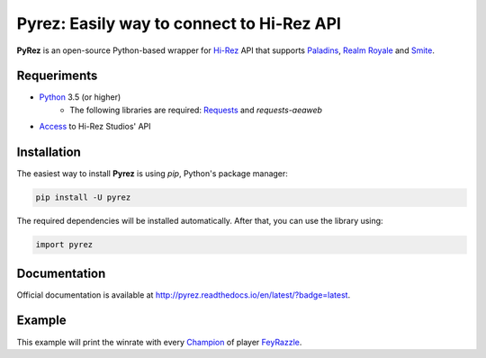 Pyrez: Easily way to connect to Hi-Rez API
=========================

.. image:: https://img.shields.io/pypi/v/pyrez.svg
    :target: https://pypi.org/project/pyrez

.. image:: https://readthedocs.org/projects/pyrez/badge/?version=latest
    :target: http://pyrez.readthedocs.io/en/latest/?badge=latest

.. image:: https://img.shields.io/badge/license-MIT-green.svg
    :target: https://github.com/luissilva1044894/Pyrez/blob/master/LICENSE

.. image:: https://img.shields.io/pypi/pyversions/pyrez.svg
    :target: https://pypi.org/project/pyrez

.. image:: https://img.shields.io/github/contributors/luissilva1044894/Pyrez.svg
    :target: https://github.com/luissilva1044894/Pyrez/graphs/contributors

**PyRez** is an open-source Python-based wrapper for `Hi-Rez <http://www.hirezstudios.com>`_ API that supports `Paladins <https://www.paladins.com>`_, `Realm Royale <https://github.com/apugh/realm-api-proposal/wiki>`_ and `Smite <https://www.smitegame.com>`_.

Requeriments
------------

- `Python <http://python.org>`_ 3.5 (or higher)
    - The following libraries are required: `Requests <https://pypi.org/project/requests>`_ and *requests-aeaweb*
- `Access <https://fs12.formsite.com/HiRez/form48/secure_index.html>`_ to Hi-Rez Studios' API

Installation
------------

The easiest way to install **Pyrez** is using *pip*, Python's package manager:

.. code-block:: bash

    pip install -U pyrez

The required dependencies will be installed automatically.
After that, you can use the library using:

.. code-block:: python

    import pyrez

Documentation
-------------

Official documentation is available at http://pyrez.readthedocs.io/en/latest/?badge=latest.


Example
-------

.. code-block:: python
    from pyrez.api import PaladinsAPI

    paladinsAPI = PaladinsAPI (devId=1004, authKey="23DF3C7E9BD14D84BF892AD206B6755C")
    championsRank = paladinsAPI.getGodRanks ("FeyRazzle")

    if championsRank is not None:
        for championRank in championsRank:
            print(championRank.getWinratio ())

This example will print the winrate with every `Champion <https://www.paladins.com/champions>`_ of player `FeyRazzle <https://twitch.tv/FeyRazzle>`_.
